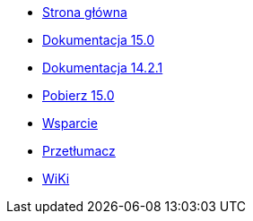 // all pages are in folders by language, not in the web site directory
:stylesheet: ./css/slint.css
:toc: macro
:toc-title: WiKi
:toclevels: 2
:pdf-themesdir: themes
:pdf-theme: default
[.liens]
--
[.mainmen]
* link:../pl/home.html[Strona główna]
* link:../pl/HandBook.html[Dokumentacja 15.0]
* link:../pl/oldHandBook.html[Dokumentacja 14.2.1]
* https://slackware.uk/slint/x86_64/slint-15.0/iso/[Pobierz 15.0]
* link:../pl/support.html[Wsparcie]
* link:../doc/translate_slint.html[Przetłumacz]
* link:../pl/wiki.html[WiKi]

[.langmen]
